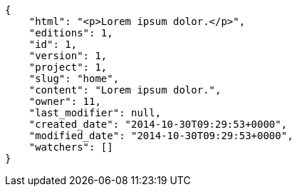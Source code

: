 [source,json]
----
{
    "html": "<p>Lorem ipsum dolor.</p>",
    "editions": 1,
    "id": 1,
    "version": 1,
    "project": 1,
    "slug": "home",
    "content": "Lorem ipsum dolor.",
    "owner": 11,
    "last_modifier": null,
    "created_date": "2014-10-30T09:29:53+0000",
    "modified_date": "2014-10-30T09:29:53+0000",
    "watchers": []
}
----
